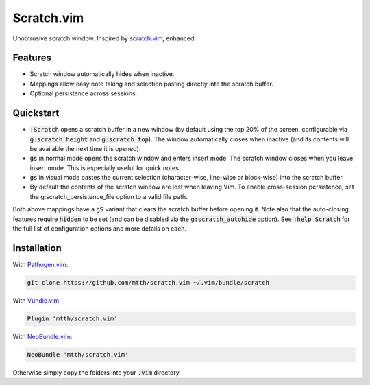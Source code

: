 .. default-role:: code


Scratch.vim
===========

Unobtrusive scratch window. Inspired by scratch.vim_, enhanced.

.. image:: doc/scratch.png
   :align: center


Features
--------

+ Scratch window automatically hides when inactive.
+ Mappings allow easy note taking and selection pasting directly into the 
  scratch buffer.
+ Optional persistence across sessions.


Quickstart
----------

+ `:Scratch` opens a scratch buffer in a new window (by default using the top 
  20% of the screen, configurable via `g:scratch_height` and `g:scratch_top`). 
  The window automatically closes when inactive (and its contents will be 
  available the next time it is opened).
+ `gs` in normal mode opens the scratch window and enters insert mode. The 
  scratch window closes when you leave insert mode. This is especially useful 
  for quick notes.
+ `gs` in visual mode pastes the current selection (character-wise, line-wise 
  or block-wise) into the scratch buffer.
+ By default the contents of the scratch window are lost when leaving Vim. To
  enable cross-session persistence, set the g:scratch_persistence_file option to
  a valid file path.

Both above mappings have a `gS` variant that clears the scratch buffer before 
opening it. Note also that the auto-closing features require `hidden` to be set 
(and can be disabled via the `g:scratch_autohide` option). See `:help Scratch` 
for the full list of configuration options and more details on each.


Installation
------------

With `Pathogen.vim`_:

.. code:: bash

  git clone https://github.com/mtth/scratch.vim ~/.vim/bundle/scratch

With `Vundle.vim`_:

.. code:: viml

  Plugin 'mtth/scratch.vim'

With `NeoBundle.vim`_:

.. code:: viml

  NeoBundle 'mtth/scratch.vim'

Otherwise simply copy the folders into your `.vim` directory.


.. _pathogen.vim: https://github.com/tpope/vim-pathogen
.. _scratch.vim: https://github.com/vim-scripts/scratch.vim
.. _vundle.vim: https://github.com/gmarik/Vundle.vim
.. _neobundle.vim: https://github.com/Shougo/neobundle.vim
